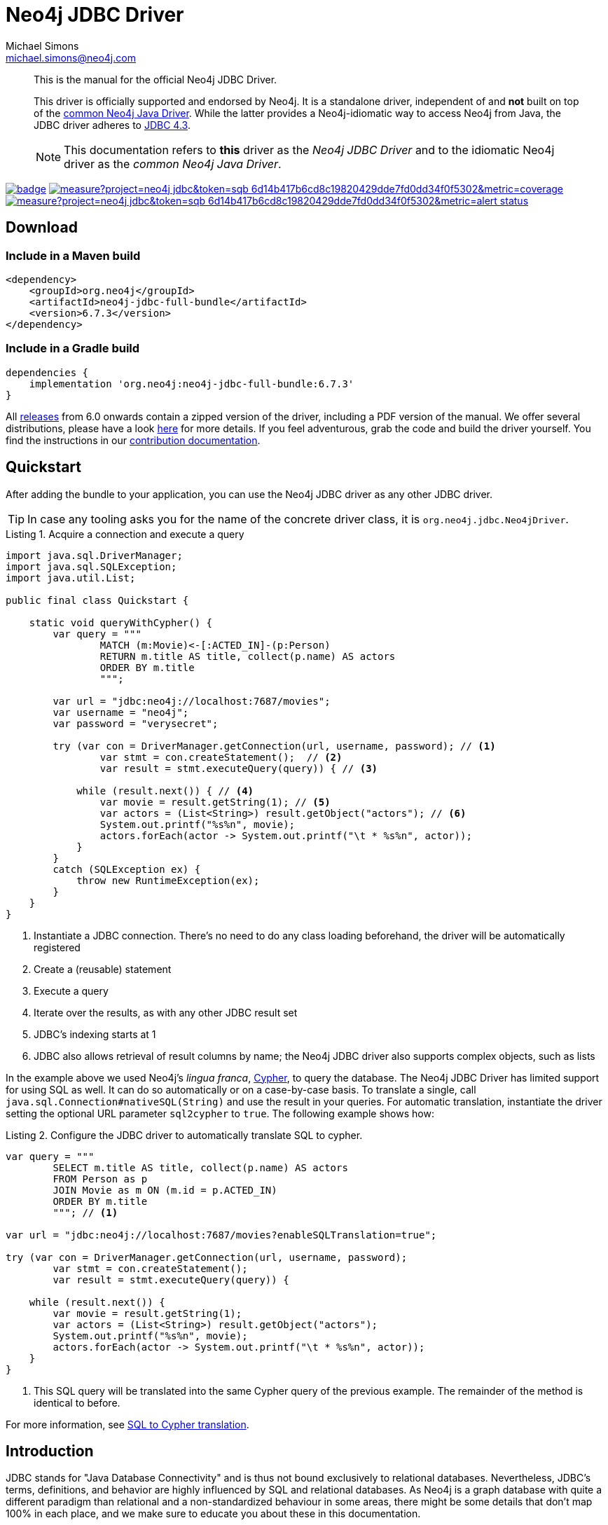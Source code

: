 = Neo4j JDBC Driver
Michael Simons <michael.simons@neo4j.com>
:doctype: article
:lang: en
:listing-caption: Listing
:source-highlighter: coderay
:icons: font
// tag::properties[]
:groupId: org.neo4j
:artifactIdCore: neo4j-jdbc
:latest_version: 6.7.3
:branch: main
// end::properties[]
:examplesdir: docs/src/main/asciidoc/modules/ROOT/examples

[abstract]
--
// tag::abstract[]
This is the manual for the official Neo4j JDBC Driver.

This driver is officially supported and endorsed by Neo4j.
It is a standalone driver, independent of and *not* built on top of the https://github.com/neo4j/neo4j-java-driver[common Neo4j Java Driver].
While the latter provides a Neo4j-idiomatic way to access Neo4j from Java, the JDBC driver adheres to https://docs.oracle.com/en/java/javase/17/docs/api/java.sql/java/sql/package-summary.html[JDBC 4.3].

NOTE: This documentation refers to *this* driver as the _Neo4j JDBC Driver_ and to the idiomatic Neo4j driver as the _common Neo4j Java Driver_.
// end::abstract[]
--

image:https://github.com/neo4j/neo4j-jdbc/workflows/build/badge.svg[link=https://github.com/neo4j/neo4j-jdbc/actions]
image:https://sonar.neo4j.ninja/api/project_badges/measure?project=neo4j-jdbc&token=sqb_6d14b417b6cd8c19820429dde7fd0dd34f0f5302&metric=coverage[link=https://sonar.neo4j.ninja/dashboard?id=neo4j-jdbc]
image:https://sonar.neo4j.ninja/api/project_badges/measure?project=neo4j-jdbc&token=sqb_6d14b417b6cd8c19820429dde7fd0dd34f0f5302&metric=alert_status[link=https://sonar.neo4j.ninja/dashboard?id=neo4j-jdbc]

== Download

=== Include in a Maven build

[source,xml,subs="verbatim,attributes"]
----
<dependency>
    <groupId>{groupId}</groupId>
    <artifactId>{artifactIdCore}-full-bundle</artifactId>
    <version>{latest_version}</version>
</dependency>
----

=== Include in a Gradle build

[source,groovy,subs="verbatim,attributes"]
----
dependencies {
    implementation '{groupId}:{artifactIdCore}-full-bundle:{latest_version}'
}
----

All https://github.com/neo4j/neo4j-jdbc/releases/[releases] from 6.0 onwards contain a zipped version of the driver, including a PDF version of the manual.
We offer several distributions, please have a look http://neo4j.github.io/neo4j-jdbc/{latest_version}/#_distribution[here] for more details.
If you feel adventurous, grab the code and build the driver yourself.
You find the instructions in our link:CONTRIBUTING.adoc[contribution documentation].

== Quickstart

After adding the bundle to your application, you can use the Neo4j JDBC driver as any other JDBC driver.

// tag::quickstart[]
TIP: In case any tooling asks you for the name of the concrete driver class, it is `org.neo4j.jdbc.Neo4jDriver`.

[source, java, tabsize=4]
.Acquire a connection and execute a query
----
import java.sql.DriverManager;
import java.sql.SQLException;
import java.util.List;

public final class Quickstart {

    static void queryWithCypher() {
        var query = """
                MATCH (m:Movie)<-[:ACTED_IN]-(p:Person)
                RETURN m.title AS title, collect(p.name) AS actors
                ORDER BY m.title
                """;

        var url = "jdbc:neo4j://localhost:7687/movies";
        var username = "neo4j";
        var password = "verysecret";

        try (var con = DriverManager.getConnection(url, username, password); // <.>
                var stmt = con.createStatement();  // <.>
                var result = stmt.executeQuery(query)) { // <.>

            while (result.next()) { // <.>
                var movie = result.getString(1); // <.>
                var actors = (List<String>) result.getObject("actors"); // <.>
                System.out.printf("%s%n", movie);
                actors.forEach(actor -> System.out.printf("\t * %s%n", actor));
            }
        }
        catch (SQLException ex) {
            throw new RuntimeException(ex);
        }
    }
}
----
<.> Instantiate a JDBC connection. There's no need to do any class loading beforehand, the driver will be automatically registered
<.> Create a (reusable) statement
<.> Execute a query
<.> Iterate over the results, as with any other JDBC result set
<.> JDBC's indexing starts at 1
<.> JDBC also allows retrieval of result columns by name; the Neo4j JDBC driver also supports complex objects, such as lists

In the example above we used Neo4j's _lingua franca_, https://neo4j.com/docs/getting-started/cypher-intro/[Cypher], to query the database.
The Neo4j JDBC Driver has limited support for using SQL as well.
It can do so automatically or on a case-by-case basis.
To translate a single, call `java.sql.Connection#nativeSQL(String)` and use the result in your queries.
For automatic translation, instantiate the driver setting the optional URL parameter `sql2cypher` to `true`.
The following example shows how:

[source, java, tabsize=4, indent=0]
.Configure the JDBC driver to automatically translate SQL to cypher.
----
var query = """
        SELECT m.title AS title, collect(p.name) AS actors
        FROM Person as p
        JOIN Movie as m ON (m.id = p.ACTED_IN)
        ORDER BY m.title
        """; // <.>

var url = "jdbc:neo4j://localhost:7687/movies?enableSQLTranslation=true";

try (var con = DriverManager.getConnection(url, username, password);
        var stmt = con.createStatement();
        var result = stmt.executeQuery(query)) {

    while (result.next()) {
        var movie = result.getString(1);
        var actors = (List<String>) result.getObject("actors");
        System.out.printf("%s%n", movie);
        actors.forEach(actor -> System.out.printf("\t * %s%n", actor));
    }
}
----
<.> This SQL query will be translated into the same Cypher query of the previous example.
The remainder of the method is identical to before.

// end::quickstart[]

For more information, see http://neo4j.github.io/neo4j-jdbc/main/#s2c_introduction[SQL to Cypher translation].

== Introduction
// tag::introduction[]
JDBC stands for "Java Database Connectivity" and is thus not bound exclusively to relational databases.
Nevertheless, JDBC's terms, definitions, and behavior are highly influenced by SQL and relational databases.
As Neo4j is a graph database with quite a different paradigm than relational and a non-standardized behaviour in some areas, there might be some details that don't map 100% in each place, and we make sure to educate you about these in this documentation.

This documentation focuses on install, use, and configure the Neo4j JDBC Driver, as well as discussing the driver's design choices.
While we do provide runnable examples showing how to use JDBC with Neo4j, this is not a documentation about how to correctly use JDBC as an API.

NOTE: The Neo4j JDBC Driver requires JDK 17 on the client side and Neo4j 5.5+ on the server side.
To use it with a Neo4j cluster, server-side routing must be enabled on the cluster.

=== Features

* Fully supports the Java module system
* Adheres to JDBC 4.3
* Can run any Cypher statement
* Implements `DatabaseMetaData` and `ResultSetMetaData` as fully as possible with a nearly schemaless database and general very flexible result sets, allowing for automatic metadata retrieval from ETL and ELT tools
* Provides an https://en.wikipedia.org/wiki/Service_provider_interface[SPI] to hook in translators from SQL to Cypher
* Provides an optional default implementation to translate many SQL statements into semantically similar Cypher statements
* Supports client-side Cypher-backed views
* Can be safely used with JDBC connection pools as opposed to the common Neo4j Java Driver or any JDBC driver based on that, as it doesn't do internal connection pooling and transaction management otherwise than dictated by the JDBC Spec
* Built-in token based authentication, including reauthentication on token expiration plus an optiona Keycloak based SSO module
* Built-in JSON based Object mapping

The absence of any connection pooling and transaction management is an advantage of the Neo4j JDBC Driver over the common Neo4j Java Driver.
It allows to pick and choose any database connection pooling system such as https://github.com/brettwooldridge/HikariCP[HikariCP] and transaction management such as https://jakarta.ee/specifications/transactions/[Jakarta Transactions].

=== Limitations

* The database metadata is retrieved using Neo4j's schema methods, such as `db.labels`, `db.schema.nodeTypeProperties()`, which may not always be accurate
* While single label nodes map naturally to table names, nodes with multiple labels don't
* There is no reliable way to always determine the datatype for properties on nodes, as it would require reading all of them (which this driver does not do)
* Some JDBC features are not supported yet (such as the `CallableStatement`); some feature will never be supported
* The SQL to Cypher translator supports only a limited subset of clauses and SQL constructs that can be equivalently translated to Cypher (See xref:sql2cypher.adoc#s2c_supported_statements[Supported statements])
* There is no "right" way to map `JOIN` statements to relationships, so your mileage may vary

=== When to use the Neo4j JDBC Driver?

* Integration with ETL and ELT tools that don't offer an integration based on the common Neo4j Java driver
* An easier on-ramp towards Neo4j for people familiar with JDBC, who want to keep using that API, but with Cypher and Neo4j
* Integration for ecosystems like Jakarta EE whose transaction management directly supports any JDBC-compliant driver
* Integration with database migration tools such as Flyway

*There is no need to redesign an application that is built on the common Neo4j Java Driver to migrate to this driver.*
If your ecosystem already provides a higher-level integration based on the common Neo4j Java Driver, such as https://github.com/spring-projects/spring-data-neo4j[Spring Data Neo4j (SDN)] for https://spring.io/projects/spring-boot/[Spring], there is no need to switch to something else.
In case of https://quarkus.io[Quarkus], the Neo4j JDBC Driver is an option to consider: although we do provide an integration for the https://github.com/quarkiverse/quarkus-neo4j[common Neo4j Java Driver], this integration does not support Quarkus' transaction systems in contrast to this driver.

As there is little incentive to use this driver with Hibernate (https://github.com/neo4j/neo4j-ogm[Neo4j-OGM] or SDN are the best alternatives for Neo4j), it might be worth giving https://spring.io/projects/spring-data-jdbc/[Spring Data JDBC] a try.

=== Differences with the previous versions of this driver and other JDBC drivers for Neo4j

Several other JDBC drivers exists for Neo4j, most notably the previous versions 4 and 5 of this driver.
Most (if not all) of them wrap the common Neo4j Java Driver and implement the JDBC spec on top of that.
This comes with a number of issues:

* You end up with a _pool of connection pools_, because the common Neo4j Java Driver manages a connection pool, whereas JDBC drivers delegate this task to dedicated pooling solutions.
* The transaction management of the common Neo4j Java Driver is not aligned with the way JDBC manages transactions.
* Older versions of the Neo4j JDBC driver shade a few dependencies, such as `Jackson` as well as additional logging frameworks.
This takes a toll on the classpath and, in case of logging, it leads to runtime problems.
* Existing drivers with an SQL-to-Cypher translation layer are "read-only" and don't support write statements, so they cannot be used for ETL use-cases aiming to ingest data into Neo4j.

WARNING: This driver does not support automatic reshaping or flattening of the result sets, as the previous versions do.
If you query for nodes, relationships, paths, or maps, you should use `getObject` on the result sets and cast them to the appropriate type (you find all of them inside the package `org.neo4j.jdbc.values`).
However, the default SQL-to-Cypher translator will (when connected to a database) figure out what properties nodes have and turn the asterisk (`*`) into individual columns of nodes and relationships, just like what you would expect when running a `SELECT *` statement.

// end::introduction[]

For information on upgrade/migration from other drivers to this one, see http://neo4j.github.io/neo4j-jdbc/main/#_migrating_from_older_versions_or_other_jdbc_drivers_for_neo4j[Migrating from older versions or other JDBC drivers for Neo4j].
